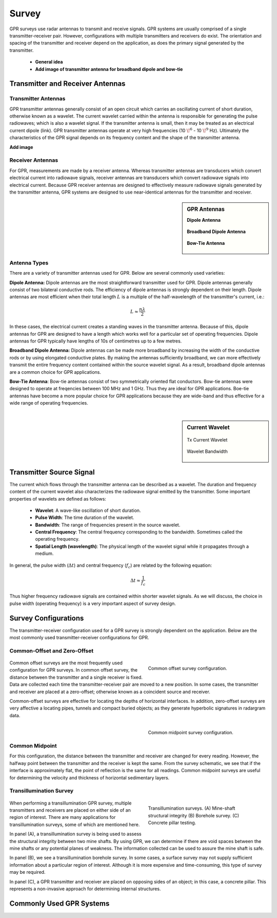 .. _gpr_survey:

Survey
======

.. raw:: html
    :file: ../../../underconstruction.html



GPR surveys use radar antennas to transmit and receive signals. GPR systems are usually comprised of a single transmitter-receiver pair. However, configurations with multiple transmitters and receivers do exist. The orientation and spacing of the transmitter and receiver depend on the application, as does the primary signal generated by the transmitter.

	- **General idea**
	- **Add image of transmitter antenna for broadband dipole and bow-tie**


Transmitter and Receiver Antennas
+++++++++++++++++++++++++++++++++

Transmitter Antennas
--------------------

GPR transmitter antennas generally consist of an open circuit which carries an oscillating current of short duration, otherwise known as a wavelet. The current wavelet carried within the antenna is responsible for generating the pulse radiowaves; which is also a wavelet signal. If the transmitter antenna is small, then it may be treated as an electrical current dipole (link). GPR transmitter antennas operate at very high frequencies (10 :math:`\!^6` - 10 :math:`\!^9` Hz). Ultimately the characteristics of the GPR signal depends on its frequency content and the shape of the transmitter antenna.

**Add image**


Receiver Antennas
-----------------

For GPR, measurements are made by a receiver antenna. Whereas transmitter antennas are transducers which convert electrical current into radiowave signals, receiver antennas are transducers which convert radiowave signals into electrical current. Because GPR receiver antennas are designed to effectively measure radiowave signals generated by the transmitter antenna, GPR systems are designed to use near-identical antennas for the transmitter and receiver.

.. sidebar:: GPR Antennas

	**Dipole Antenna**

	.. figure:: ./images/AntennaDipole.png
		:align: center

	**Broadband Dipole Antenna**

	.. figure:: ./images/AntennaBroadband.png
		:align: center

	**Bow-Tie Antenna**

	.. figure:: ./images/AntennaBowTie.png
		:align: center


Antenna Types
-------------

There are a variety of transmitter antennas used for GPR. Below are several commonly used varieties:

**Dipole Antenna:** Dipole antennas are the most straightforward transmitter used for GPR. Dipole antennas generally consist of two bilateral conductive rods. The efficiency of dipole antennas is strongly dependent on their length. Dipole antennas are most efficient when their total length :math:`L` is a multiple of the half-wavelength of the transmitter's current, i.e.:

.. math::
	L \approx \frac{n \lambda}{2}

In these cases, the electrical current creates a standing waves in the transmitter antenna. Because of this, dipole antennas for GPR are designed to have a length which works well for a particular set of operating frequencies. Dipole antennas for GPR typically have lengths of 10s of centimetres up to a few metres.

**Broadband Dipole Antenna:** Dipole antennas can be made more broadband by increasing the width of the conductive rods or by using elongated conductive plates. By making the antennas sufficiently broadband, we can more effectively transmit the entire frequency content contained within the source wavelet signal. As a result, broadband dipole antennas are a common choice for GPR applications.

**Bow-Tie Antenna**: Bow-tie antennas consist of two symmetrically oriented flat conductors. Bow-tie antennas were designed to operate at freqencies between 100 MHz and 1 GHz. Thus they are ideal for GPR applications. Boe-tie antennas have become a more popular choice for GPR applications because they are wide-band and thus effective for a wide range of operating frequencies. 

|


.. sidebar:: Current Wavelet

	.. figure:: images/GPR_wavelet_example.png
		:align: center
		:figwidth: 100%
		
		Tx Current Wavelet
	
	.. figure:: images/GPR_wavelet_frequencies_example.png
		:align: center
		:figwidth: 100%
			
		Wavelet Bandwidth

Transmitter Source Signal
+++++++++++++++++++++++++

The current which flows through the transmitter antenna can be described as a wavelet. The duration and frequency content of the current wavelet also characterizes the radiowave signal emitted by the transmitter. Some important properties of wavelets are defined as follows:

	- **Wavelet**: A wave-like oscillation of short duration.
	- **Pulse Width**: The time duration of the wavelet.
	- **Bandwidth**: The range of frequencies present in the source wavelet.
	- **Central Frequency**: The central frequency corresponding to the bandwidth. Sometimes called the operating frequency.
	- **Spatial Length (wavelength)**: The physical length of the wavelet signal while it propagates through a medium.
	
In general, the pulse width (:math:`\Delta t`) and central frequency (:math:`f_c`) are related by the following equation:

.. math::
	\Delta t \approx \frac{1}{f_c}

Thus higher frequency radiowave signals are contained within shorter wavelet signals. As we will discuss, the choice in pulse width (operating frequency) is a very important aspect of survey design.




Survey Configurations
+++++++++++++++++++++

The transmitter-receiver configuration used for a GPR survey is strongly dependent on the application. Below are the most commonly used transmitter-receiver configurations for GPR.

Common-Offset and Zero-Offset
-----------------------------

	.. figure:: images/GPR_common_offset.png
		:align: right
		:figwidth: 40%

        	Common offset survey configuration.

Common offset surveys are the most frequently used configuration for GPR surveys.
In common offset survey, the distance between the transmitter and a single receiver is fixed.
Data are collected each time the transmitter-receiver pair are moved to a new position.
In some cases, the transmitter and receiver are placed at a zero-offset; otherwise known as a coincident source and receiver.

Common-offset surveys are effective for locating the depths of horizontal interfaces.
In addition, zero-offset surveys are very affective a locating pipes, tunnels and compact buried objects; as they generate hyperbolic signatures in radargram data.


    .. figure:: images/GPR_common_midpoint.png
		:align: right
		:figwidth: 40%
	
		Common midpoint survey configuration.
		

Common Midpoint
---------------


For this configuration, the distance between the transmitter and receiver are changed for every reading.
However, the halfway point between the transmitter and the receiver is kept the same.
From the survey schematic, we see that if the interface is approximately flat, the point of reflection is the same for all readings.
Common midpoint surveys are useful for determining the velocity and thickness of horizontal sedimentary layers.


Transillumination Survey
------------------------

	.. figure:: images/GPR_survey_transillumination.jpg
		:align: right
		:figwidth: 40%
	
		Transillumination surveys. (A) Mine-shaft structural integrity (B) Borehole survey. (C) Concrete pillar testing.


When performing a transillumination GPR survey, multiple transmitters and receivers are placed on either side of an region of interest.
There are many applications for transillumination surveys, some of which are mentioned here.

In panel (A), a transillumination survey is being used to assess the structural integrity between two mine shafts.
By using GPR, we can determine if there are void spaces between the mine shafts or any potential planes of weakness.
The information collected can be used to assure the mine shaft is safe.

In panel (B), we see a transillumination borehole survey.
In some cases, a surface survey may not supply sufficient information about a particular region of interest.
Although it is more expensive and time-consuming, this type of survey may be required.

In panel (C), a GPR transmitter and receiver are placed on opposing sides of an object; in this case, a concrete pillar.
This represents a non-invasive approach for determining internal structures.






Commonly Used GPR Systems
+++++++++++++++++++++++++






